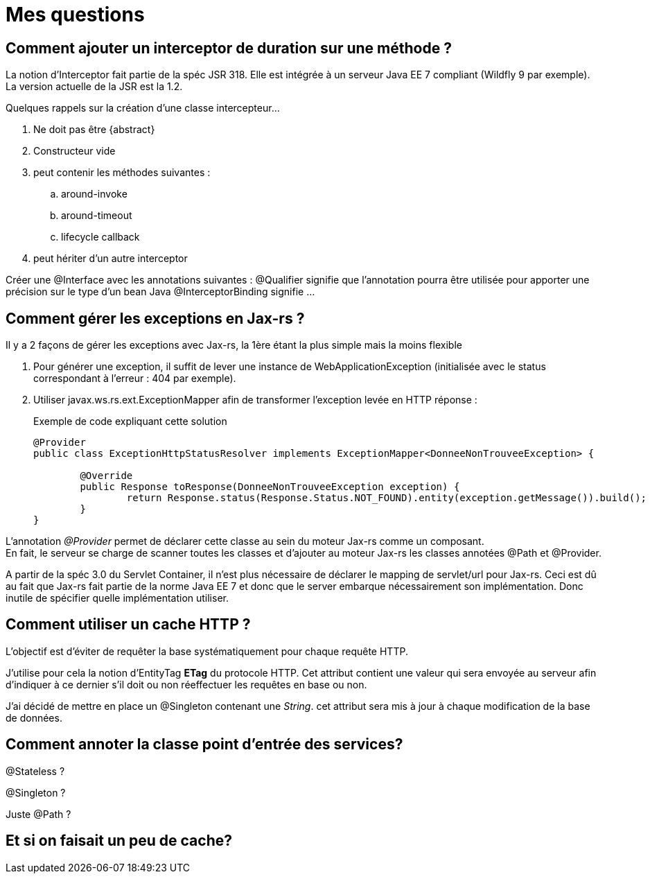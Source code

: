 = Mes questions

== Comment ajouter un interceptor de duration sur une méthode ?

La notion d'Interceptor fait partie de la spéc JSR 318. Elle est intégrée à un serveur Java EE 7 compliant (Wildfly 9 par exemple). +
La version actuelle de la JSR est la 1.2.

.Quelques rappels sur la création d'une classe intercepteur...
. Ne doit pas être {abstract}
. Constructeur vide
. peut contenir les méthodes suivantes :
 .. around-invoke
 .. around-timeout
 .. lifecycle callback
. peut hériter d'un autre interceptor

Créer une @Interface avec les annotations suivantes :
@Qualifier signifie que l'annotation pourra être utilisée pour apporter une précision sur le type d'un bean Java
@InterceptorBinding signifie ...

== Comment gérer les exceptions en Jax-rs ?
Il y a 2 façons de gérer les exceptions avec Jax-rs, la 1ère étant la plus simple mais la moins flexible

. Pour générer une exception, il suffit de lever une instance de WebApplicationException (initialisée avec le status correspondant à l'erreur : 404 par exemple).
. Utiliser javax.ws.rs.ext.ExceptionMapper afin de transformer l'exception levée en HTTP réponse : 
+
[source,java]
.Exemple de code expliquant cette solution
----
@Provider
public class ExceptionHttpStatusResolver implements ExceptionMapper<DonneeNonTrouveeException> {

	@Override
	public Response toResponse(DonneeNonTrouveeException exception) {
		return Response.status(Response.Status.NOT_FOUND).entity(exception.getMessage()).build();
	}
}
----

L'annotation _@Provider_ permet de déclarer cette classe au sein du moteur Jax-rs comme un composant. +
En fait, le serveur se charge de scanner toutes les classes et d'ajouter au moteur Jax-rs les classes annotées @Path et @Provider.

A partir de la spéc 3.0 du Servlet Container, il n'est plus nécessaire de déclarer le mapping de servlet/url pour Jax-rs. Ceci est dû au fait que Jax-rs fait partie de la norme Java EE 7 et donc que le server embarque nécessairement son implémentation. Donc inutile de spécifier quelle implémentation utiliser.

== Comment utiliser un cache HTTP ?

L'objectif est d'éviter de requêter la base systématiquement pour chaque requête HTTP.

J'utilise pour cela la notion d'EntityTag *ETag* du protocole HTTP. Cet attribut contient une valeur qui sera envoyée au serveur afin d'indiquer à ce dernier s'il doit ou non réeffectuer les requêtes en base ou non.

J'ai décidé de mettre en place un @Singleton contenant une _String_. cet attribut sera mis à jour à chaque modification de la base de données.

== Comment annoter la classe point d'entrée des services?

@Stateless ?

@Singleton ?

Juste @Path ?

== Et si on faisait un peu de cache?